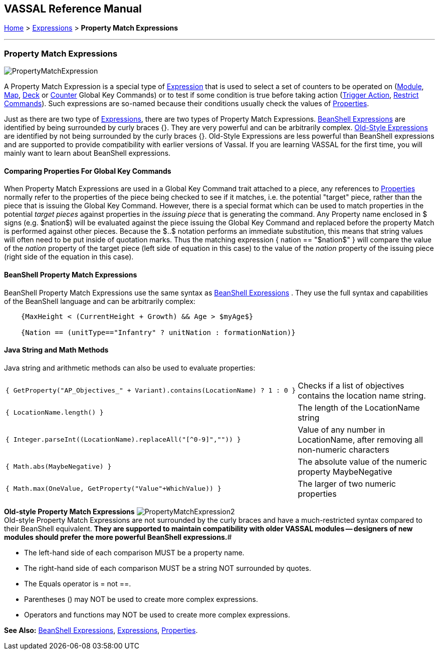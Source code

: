 == VASSAL Reference Manual
[#top]

[.small]#<<index.adoc#toc,Home>> > <<Expressions.adoc#top,Expressions>> > *Property Match Expressions*#

'''''

=== Property Match Expressions

image:images/PropertyMatchExpression.png[]

A Property Match Expression is a special type of <<Expression.adoc#top,Expression>> that is used to select a set of counters to be operated on (<<Map.adoc#GlobalKeyCommand,Module>>, <<Map.adoc#GlobalKeyCommand,Map>>, <<DeckGlobalKeyCommand.adoc#top,Deck>> or <<GlobalKeyCommand.adoc#top,Counter>> Global Key Commands) or to test if some condition is true before taking action (<<TriggerAction.adoc#top,Trigger Action>>, <<RestrictCommands.adoc#top,Restrict Commands>>). Such expressions are so-named because their conditions usually check the values of <<Properties.adoc#top,Properties>>.

Just as there are two type of <<Expression.adoc#top,Expressions>>, there are two types of Property Match Expressions.
<<#beanshell,BeanShell Expressions>> are identified by being surrounded by curly braces {}. They are very powerful and can be arbitrarily complex.
<<#old,Old-Style Expressions>> are identified by not being surrounded by the curly braces {}. Old-Style Expressions are less powerful than BeanShell expressions and are supported to provide compatibility with earlier versions of Vassal.
If you are learning VASSAL for the first time, you will mainly want to learn about BeanShell expressions.

==== Comparing Properties For Global Key Commands
When Property Match Expressions are used in a Global Key Command trait attached to a piece, any references to <<Properties.adoc#top,Properties>> normally refer to the properties of the piece being checked to see if it matches, i.e.
the potential "target" piece, rather than the piece that is issuing the Global Key Command.
However, there is a special format which can be used to match properties in the potential _target pieces_ against properties in the _issuing piece_ that is generating the command.
Any Property name enclosed in $ signs (e.g.
$nation$) will be evaluated against the piece issuing the Global Key Command and replaced before the property Match is performed against other pieces.
Because the $..$ notation performs an immediate substitution, this means that string values will often need to be put inside of quotation marks.
Thus the matching expression { nation == "$nation$" } will compare the value of the _nation_ property of the target piece (left side of equation in this case) to the value of the _nation_ property of the issuing piece (right side of the equation in this case).

[#beanshell]
==== BeanShell Property Match Expressions

BeanShell Property Match Expressions use the same syntax as <<Expression.adoc#beanshell,BeanShell Expressions>> . They use the full syntax and capabilities of the BeanShell language and can be arbitrarily complex:

....
    {MaxHeight < (CurrentHeight + Growth) && Age > $myAge$} 

    {Nation == (unitType=="Infantry" ? unitNation : formationNation)}
....

==== Java String and Math Methods

Java string and arithmetic methods can also be used to evaluate properties:

[width="100%",cols="50%,50%",]
|===
a|
[source]
----
{ GetProperty("AP_Objectives_" + Variant).contains(LocationName) ? 1 : 0 }
----

|Checks if a list of objectives contains the location name string.
a|
[source]
----
{ LocationName.length() }
----

|The length of the LocationName string
a|
[source]
----
{ Integer.parseInt((LocationName).replaceAll("[^0-9]","")) }
----

|Value of any number in LocationName, after removing all non-numeric characters
a|
[source]
----
{ Math.abs(MaybeNegative) }
----

|The absolute value of the numeric property MaybeNegative
a|
[source]
----
{ Math.max(OneValue, GetProperty("Value"+WhichValue)) }
----

|The larger of two numeric properties
|===

[#old]
*Old-style Property Match Expressions*
image:images/PropertyMatchExpression2.png[] +
Old-style Property Match Expressions are not surrounded by the curly braces and have a much-restricted syntax compared to their BeanShell equivalent.
*They are supported to maintain compatibility with older VASSAL modules -- designers of new modules should prefer the more powerful BeanShell expressions.*#

* The left-hand side of each comparison MUST be a property name.
* The right-hand side of each comparison MUST be a string NOT surrounded by quotes.
* The Equals operator is = not ==.
* Parentheses () may NOT be used to create more complex expressions.
* Operators and functions may NOT be used to create more complex expressions.

*See Also:*  <<Expression.adoc#beanshell,BeanShell Expressions>>, <<Expression.adoc#top,Expressions>>, <<Properties.adoc#top,Properties>>.
